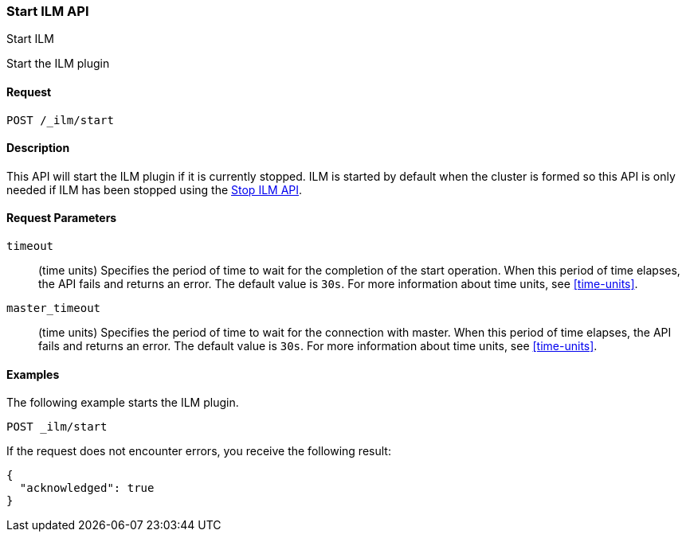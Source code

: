 [role="xpack"]
[testenv="basic"]
[[ilm-start]]
=== Start ILM API
++++
<titleabbrev>Start ILM</titleabbrev>
++++

Start the ILM plugin

==== Request

`POST /_ilm/start`

==== Description

This API will start the ILM plugin if it is currently stopped. ILM is started
by default when the cluster is formed so this API is only needed if ILM has
been stopped using the <<ilm-stop, Stop ILM API>>.

==== Request Parameters

`timeout`::
  (time units) Specifies the period of time to wait for the completion of the 
  start operation. When this period of time elapses, the API fails and returns
  an error. The default value is `30s`. For more information about time units, 
  see <<time-units>>.

`master_timeout`::
  (time units) Specifies the period of time to wait for the connection with master.
  When this period of time elapses, the API fails and returns an error.
  The default value is `30s`. For more information about time units, see <<time-units>>.


==== Examples

The following example starts the ILM plugin.

//////////////////////////

[source,js]
--------------------------------------------------
PUT _ilm/my_policy
{
  "policy": {
    "phases": {
      "warm": {
        "min_age": "10d",
        "actions": {
          "forcemerge": {
            "max_num_segments": 1
          }
        }
      },
      "delete": {
        "min_age": "30d",
        "actions": {
          "delete": {}
        }
      }
    }
  }
}

PUT my_index

POST _ilm/stop
--------------------------------------------------
// CONSOLE
// TEST

//////////////////////////

[source,js]
--------------------------------------------------
POST _ilm/start
--------------------------------------------------
// CONSOLE
// TEST[continued]

If the request does not encounter errors, you receive the following result:

[source,js]
--------------------------------------------------
{
  "acknowledged": true
}
--------------------------------------------------
// CONSOLE
// TESTRESPONSE
